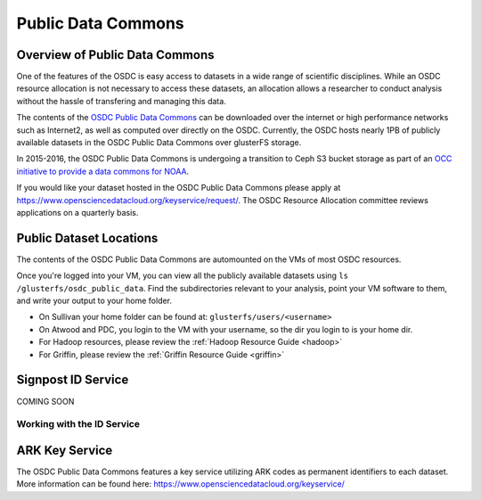 Public Data Commons
===========================================

Overview of Public Data Commons
--------------------------------

One of the features of the OSDC is easy access to datasets in a wide range of scientific disciplines.  While 
an OSDC resource allocation is not necessary to access these datasets, an allocation allows a researcher to 
conduct analysis without the hassle of transfering and managing this data. 

The contents of the `OSDC Public Data Commons <https://www.opensciencedatacloud.org/publicdata>`_ can be 
downloaded over the internet or high performance networks such as Internet2, as well as computed over directly 
on the OSDC.  Currently, the OSDC hosts nearly 1PB of publicly available datasets in the OSDC Public Data 
Commons over glusterFS storage.

In 2015-2016, the OSDC Public Data Commons is undergoing a transition to Ceph S3 bucket storage as part of 
an `OCC initiative to provide a data commons for NOAA <http://occ-data.org/OCC_NOAA_CRADA/>`_.        

If you would like your dataset hosted in the OSDC Public Data Commons please apply at 
`https://www.opensciencedatacloud.org/keyservice/request/ <https://www.opensciencedatacloud.org/keyservice/request/>`_.   
The OSDC Resource Allocation committee reviews applications on a quarterly basis. 

.. _publicdata:

Public Dataset Locations
------------------------

The contents of the OSDC Public Data Commons are automounted on the VMs 
of most OSDC resources.  

Once you're logged into your VM, you can view all the publicly available datasets
using ``ls /glusterfs/osdc_public_data``.   Find the subdirectories 
relevant to your analysis, point your VM software to them, and write your output 
to your home folder.    

*	On Sullivan your home folder can be found at:  ``glusterfs/users/<username>``
*	On Atwood and PDC, you login to the VM with your username, so the dir you
	login to is your home dir.   
*       For Hadoop resources, please review the :ref:`Hadoop Resource Guide  <hadoop>`
*       For Griffin, please review the :ref:`Griffin Resource Guide  <griffin>`

Signpost ID Service
------------------------

COMING SOON

Working with the ID Service
^^^^^^^^^^^^^^^^^^^^^^^^^^^


.. code-block:: python
   :linenos:
   :name: ark-hash-funcs
	  
	  # hash provided in signpost should match locally calculated hash
	      def confirm_hash(hash_algo, file_,actual_hash):
	          with open(file_) as f:
                      computed_hash = hash_algo(f.read()).hexdigest()
 
	          if computed_hash == actual_hash:
	              return True
		  else:
                      return False
    
	  # download, validate(optional) NEXRAD L2 data 
	  def download_from_arks(id_service_arks, intended_dir, hash_confirmation = True, pref_repo='https://griffin-objstore.opensciencedatacloud.org/'):
	      hash_algo_dict = {'md5':hashlib.md5, 'sha1':hashlib.sha1, 'sha256':hashlib.sha256}
    
	      for ark_id in id_service_arks:
                  signpost_url = 'https://signpost.opensciencedatacloud.org/alias/' + ark_id
		  resp = requests.get(signpost_url,
                           proxies={'http':'http://cloud-proxy:3128','https':'http://cloud-proxy:3128'} 
                           )
        
	      # make JSON response into dictionary
              signpost_dict = resp.json()
        
              # get repository URLs
              repo_urls = data_url = signpost_dict['urls']
       
              for url in repo_urls:
	          # if preferred repo exists, will opt for that URL
		  if pref_repo in url:
                      break
	      # otherwise, will use last url provided
        
              # wow! we can run this bash command from Jupyter!
              !sudo wget -P $intended_dir $url
        
              # need file path for hash validation
              file_name = url.split('/')[-1]
              file_path = os.path.join(intended_dir, file_name)
        
              if hash_confirmation:
                  # get dict of hash type: hash
		  hashes = signpost_dict['hashes']
		  # iterate though list of (hash type, hash) tuples
		  for hash_tup in hashes.items():
                      # get proper hash algorithm function
                      hash_algo = hash_algo_dict[hash_tup[0]]
                      # fail if not the downloaded file has diff. hash
                      assert confirm_hash(hash_algo, file_path, hash_tup[1]), '%s hash calculated does not match hash in metadata' % file_path    


ARK Key Service
------------------------

The OSDC Public Data Commons features a key service utilizing ARK codes as permanent identifiers 
to each dataset.  More information can be found here: `https://www.opensciencedatacloud.org/keyservice/ <https://www.opensciencedatacloud.org/keyservice/>`_
